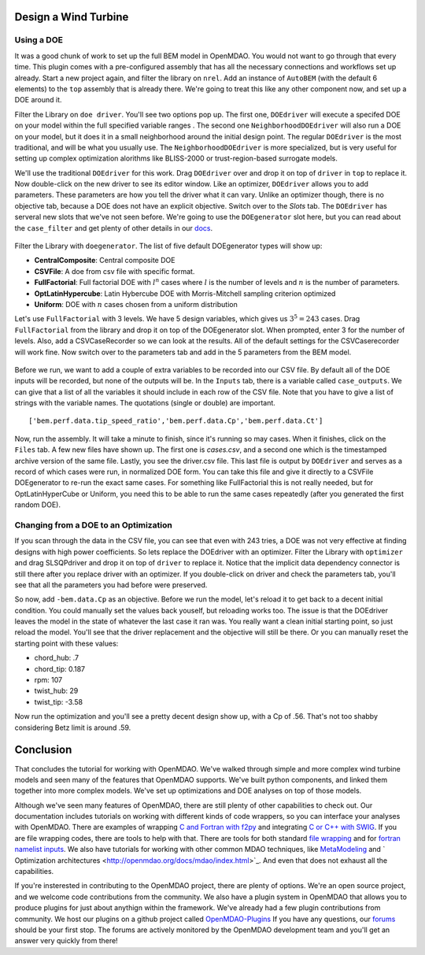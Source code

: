 Design a Wind Turbine
=======================================


Using a DOE
------------------------------------

It was a good chunk of work to set up the full BEM model in OpenMDAO. You would not want to go through that every time.
This plugin comes with a pre-configured assembly that has all the necessary connections and workflows set up already. 
Start a new project again, and filter the library on ``nrel``. Add an instance of ``AutoBEM`` (with the default 6 elements)
to the ``top`` assembly that is already there. We're going to treat this like any other component now, and set up a DOE around it. 

Filter the Library on ``doe driver``. You'll see two options pop up. The first one, ``DOEdriver`` will execute a specifed DOE 
on your model within the full specified variable ranges . The second one ``NeighborhoodDOEdriver`` will also run a DOE on your model, 
but it does it in a small neighborhood around the initial design point. The regular ``DOEdriver`` is the most traditional, and
will be what you usually use. The ``NeighborhoodDOEdriver`` is more specialized, but is very useful for setting up complex 
optimization alorithms like BLISS-2000 or trust-region-based surrogate models. 

We'll use the traditional ``DOEdriver`` for this work. Drag ``DOEdriver`` over and drop it on top of ``driver`` in ``top`` to replace it. 
Now double-click on the new driver to see its editor window. Like an optimizer, ``DOEdriver`` allows you to add parameters. 
These parameters are how you tell the driver what it can vary. Unlike an optimizer though, there is no objective tab, because a DOE does not 
have an explicit objective. Switch over to the *Slots* tab. The ``DOEdriver`` has serveral new slots that we've not seen before. 
We're going to use the ``DOEgenerator`` slot here, but you can read about the ``case_filter`` and get plenty of other 
details in our `docs <http://openmdao.org/docs/optimization/doe.html>`_.  

.. figure:: doe_slots.png
    :align: center

Filter the Library with ``doegenerator``. The list of five default DOEgenerator types will show up: 

* **CentralComposite**: Central composite DOE
* **CSVFile**: A doe from csv file with specific format.
* **FullFactorial**: Full factorial DOE with :math:`l^n` cases where :math:`l` is the number of levels and :math:`n` is the number of parameters. 
* **OptLatinHypercube**: Latin Hybercube DOE with Morris-Mitchell sampling criterion optimized
* **Uniform**: DOE with :math:`n` cases chosen from a uniform distribution 

Let's use ``FullFactorial`` with 3 levels. We have 5 design variables, which gives us :math:`3^5=243` cases. Drag ``FullFactorial`` from the library 
and drop it on top of the DOEgenerator slot. When prompted, enter 3 for the number of levels. Also, add a CSVCaseRecorder so we can look at the results. 
All of the default settings for the CSVCaserecorder will work fine. Now switch over to the parameters tab and add in the 5 parameters from the 
BEM model. 

.. figure:: doe_params.png
    :align: center

Before we run, we want to add a couple of extra variables to be recorded into our CSV file. By default all of the DOE inputs will be recorded, but
none of the outputs will be. In the ``Inputs`` tab, there is a variable called ``case_outputs``. We can give that a list of all the variables 
it should include in each row of the CSV file. Note that you have to give a list of strings with the variable names. The quotations (single or double)
are important.

:: 

    ['bem.perf.data.tip_speed_ratio','bem.perf.data.Cp','bem.perf.data.Ct']

Now, run the assembly. It will take a minute to finish, since it's running so may cases. When it finishes, click on the ``Files`` tab. 
A few new files have shown up. The first one is *cases.csv*, and a second one which is the timestamped archive version of the same file. 
Lastly, you see the driver.csv file. This last file is output by ``DOEdriver`` and serves as a record of which cases were run, in normalized 
DOE form. You can take this file and give it directly to a CSVFile DOEgenerator to re-run the exact same cases. For something like FullFactorial 
this is not really needed, but for OptLatinHyperCube or Uniform, you need this to be able to run the same cases repeatedly (after you generated the
first random DOE). 


Changing from a DOE to an Optimization
--------------------------------------------

If you scan through the data in the CSV file, you can see that even with 243 tries, a DOE was not very effective at finding 
designs with high power coefficients. So lets replace the DOEdriver with an optimizer. Filter the Library with ``optimizer`` and
drag SLSQPdriver and drop it on top of ``driver`` to replace it. Notice that the implicit data dependency connector is still there 
after you replace driver with an optimizer. If you double-click on driver and check the parameters tab, you'll see that all the
parameters you had before were preserved. 

So now, add ``-bem.data.Cp`` as an objective. Before we run the model, let's reload it to get back to a decent initial condition. You could manually set the values back youself, but reloading works too. The issue is that the DOEdriver leaves the model in the state of whatever the last case it ran was. You really 
want a clean initial starting point, so just reload the model. You'll see that the driver replacement and the objective will still be there. Or you can 
manually reset the starting point with these values: 

* chord_hub: .7
* chord_tip: 0.187
* rpm: 107 
* twist_hub: 29
* twist_tip: -3.58

Now run the optimization and you'll see a pretty decent design show up, with a Cp of .56. That's not too shabby considering Betz limit is around .59.


Conclusion
==========================

That concludes the tutorial for working with OpenMDAO. We've walked through simple and more complex wind turbine models and seen many of the features that 
OpenMDAO supports. We've built python components, and linked them together into more complex models. 
We've set up optimizations and DOE analyses on top of those models. 

Although we've seen many features of OpenMDAO, there are still plenty of other capabilities to check out. Our documentation includes tutorials on 
working with different kinds of code wrappers, so you can interface your analyses with OpenMDAO. There are examples of wrapping 
`C and Fortran with f2py <http://openmdao.org/docs/plugin-guide/extension_plugin.html#creating-an-extension-with-f2py>`_ 
and integrating `C or C++ with SWIG <http://openmdao.org/docs/plugin-guide/extension_plugin.html#creating-an-extension-with-swig>`_. 
If you are file wrapping codes, there are tools to help with that. There are tools for both standard 
`file wrapping <http://openmdao.org/docs/plugin-guide/filewrapper_plugin.html>`_ and for 
`fortran namelist inputs <http://openmdao.org/docs/plugin-guide/filewrapper_plugin.html#generating-the-input-file-fortran-namelists>`_.  
We also have tutorials for working with other common MDAO techniques, like `MetaModeling <http://openmdao.org/docs/surrogate/index.html>`_ and `
Optimization architectures <http://openmdao.org/docs/mdao/index.html>`_. And even that does not exhaust all the capabilities. 

If you're insterested in contributing to the OpenMDAO project, there are plenty of options. We're an open source project, and we welcome code contributions
from the community. We also have a plugin system in OpenMDAO that allows you to produce plugins for just about anythign within the framework. We've
already had a few plugin contributions from community. We host our plugins on a github project called 
`OpenMDAO-Plugins <http://github.com/openmdao-plugins.>`_ If you have any questions, our `forums <http://openmdao.org/forum>`_ should be your first stop. The forums are actively monitored by the OpenMDAO development team and you'll get an answer very quickly from there! 





